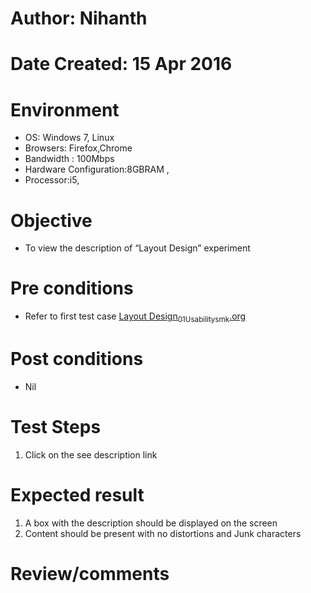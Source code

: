* Author: Nihanth
* Date Created: 15 Apr 2016
* Environment
  - OS: Windows 7, Linux
  - Browsers: Firefox,Chrome
  - Bandwidth : 100Mbps
  - Hardware Configuration:8GBRAM , 
  - Processor:i5,

* Objective
  - To view the description of “Layout Design” experiment

* Pre conditions
  - Refer to first test case [[https://github.com/Virtual-Labs/vlsi-iiith/blob/master/test-cases/integration_test-cases/Layout Design/Layout Design_01_Usability_smk.org][Layout Design_01_Usability_smk.org]]

* Post conditions
  - Nil
* Test Steps
  1. Click on the see description link

* Expected result
  1. A box with the description should be displayed on the screen
  2. Content should be present with no distortions and Junk characters

* Review/comments


